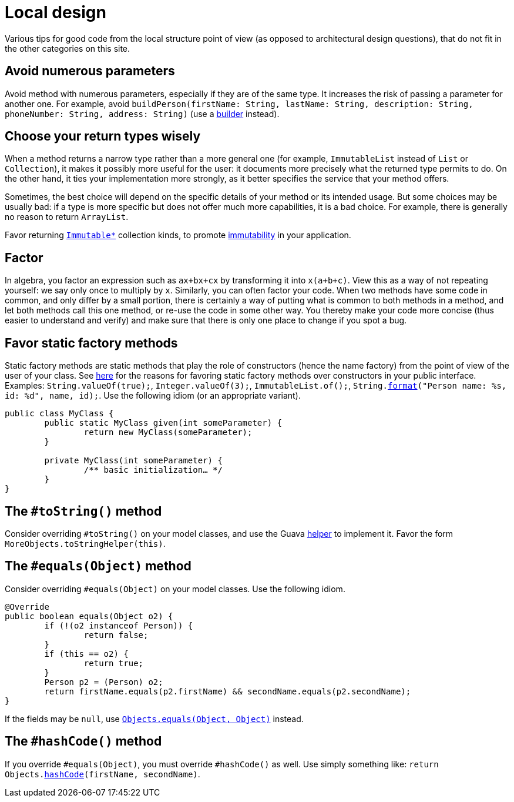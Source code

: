 = Local design
//works around awesome_bot bug that used to be published at github.com/dkhamsing/awesome_bot/issues/182.
:emptyattribute:

Various tips for good code from the local structure point of view (as opposed to architectural design questions), that do not fit in the other categories on this site.

== Avoid numerous parameters
Avoid method with numerous parameters, especially if they are of the same type. It increases the risk of passing a parameter for another one. For example, avoid `buildPerson(firstName: String, lastName: String, description: String, phoneNumber: String, address: String)` (use a https://codereview.stackexchange.com/a/127509[builder] instead).

== Choose your return types wisely
When a method returns a narrow type rather than a more general one (for example, `ImmutableList` instead of `List` or `Collection`), it makes it possibly more useful for the user: it documents more precisely what the returned type permits to do. On the other hand, it ties your implementation more strongly, as it better specifies the service that your method offers.

Sometimes, the best choice will depend on the specific details of your method or its intended usage. But some choices may be usually bad: if a type is more specific but does not offer much more capabilities, it is a bad choice. For example, there is generally no reason to return `ArrayList`.

Favor returning https://github.com/google/guava/wiki/ImmutableCollectionsExplained[`Immutable*`] collection kinds, to promote http://www.javapractices.com/topic/TopicAction.do?Id=29[immutability] in your application.

== Factor
In algebra, you factor an expression such as `ax+bx+cx` by transforming it into `x(a+b+c)`. View this as a way of not repeating yourself: we say only once to multiply by `x`. Similarly, you can often factor your code. When two methods have some code in common, and only differ by a small portion, there is certainly a way of putting what is common to both methods in a method, and let both methods call this one method, or re-use the code in some other way. You thereby make your code more concise (thus easier to understand and verify) and make sure that there is only one place to change if you spot a bug.

== Favor static factory methods
Static factory methods are static methods that play the role of constructors (hence the name factory) from the point of view of the user of your class.
See https://www.baeldung.com/java-constructors-vs-static-factory-methods[here] for the reasons for favoring static factory methods over constructors in your public interface.
Examples: `String.valueOf(true);`, `Integer.valueOf(3);`, `ImmutableList.of();`, `String.link:https://docs.oracle.com/en/java/javase/11/docs/api/java.base/java/lang/String.html#format(java.lang.String,java.lang.Object...)[format]("Person name: %s, id: %d", name, id);`.
Use the following idiom (or an appropriate variant).

[source,java]
----
public class MyClass {
	public static MyClass given(int someParameter) {
		return new MyClass(someParameter);
	}
	
	private MyClass(int someParameter) {
		/** basic initialization… */
	}
}
----

== The `#toString()` method
Consider overriding `#toString()` on your model classes, and use the Guava https://github.com/google/guava/wiki/CommonObjectUtilitiesExplained#tostring[helper] to implement it. Favor the form `MoreObjects.toStringHelper(this)`.

== The `#equals(Object)` method
Consider overriding `#equals(Object)` on your model classes. Use the following idiom.

[source,java]
----
@Override
public boolean equals(Object o2) {
	if (!(o2 instanceof Person)) {
		return false;
	}
	if (this == o2) {
		return true;
	}
	Person p2 = (Person) o2;
	return firstName.equals(p2.firstName) && secondName.equals(p2.secondName);
}
----

If the fields may be `null`, use https://docs.oracle.com/en/java/javase/11/docs/api/java.base/java/util/Objects.html#equals(java.lang.Object,java.lang.Object){emptyattribute}[`Objects.equals(Object, Object)`] instead.

== The `#hashCode()` method
If you override `#equals(Object)`, you must override `#hashCode()` as well. Use simply something like: `return Objects.link:https://docs.oracle.com/en/java/javase/11/docs/api/java.base/java/util/Objects.html#hashCode(java.lang.Object)[hashCode](firstName, secondName)`.

